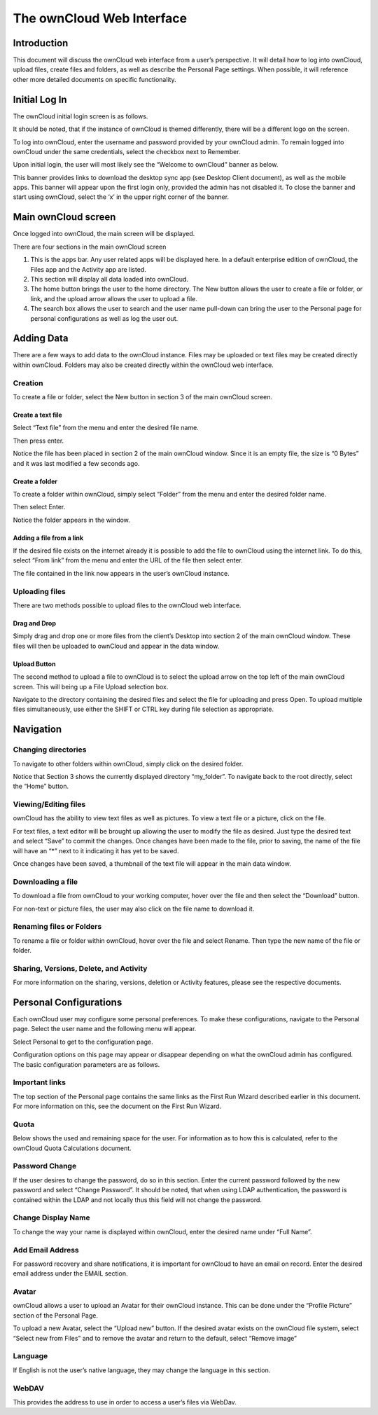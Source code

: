 ==========================
The ownCloud Web Interface
==========================

Introduction
============

This document will discuss the ownCloud web interface from a user’s perspective.
It will detail how to log into ownCloud, upload files, create files and folders, as well as describe the Personal Page settings.
When possible, it will reference other more detailed documents on specific functionality.

Initial Log In
==============

The ownCloud initial login screen is as follows.

|1000000000000453000001BFFCF48776_png|

It should be noted, that if the instance of ownCloud is themed differently, there will be a different logo on the screen.

To log into ownCloud, enter the username and password provided by your ownCloud admin.
To remain logged into ownCloud under the same credentials, select the checkbox next to Remember.

Upon initial login, the user will most likely see the “Welcome to ownCloud” banner as below.

|1000000000000479000002887E7F48EA_png|

This banner provides links to download the desktop sync app (see Desktop Client document), as well as the mobile apps.
This banner will appear upon the first login only, provided the admin has not disabled it.
To close the banner and start using ownCloud, select the ‘x’ in the upper right corner of the banner.

.. |1000000000000453000001BFFCF48776_png| image:: images/1000000000000453000001BFFCF48776.png
    :width: 6.5in
    :height: 2.6252in


.. |1000000000000479000002887E7F48EA_png| image:: images/1000000000000479000002887E7F48EA.png
    :width: 6.5in
    :height: 3.6783in

Main ownCloud screen
====================

Once logged into ownCloud, the main screen will be displayed.

|100000000000047700000219A3013A92_png|

There are four sections in the main ownCloud screen

#.  This is the apps bar.
    Any user related apps will be displayed here.
    In a default enterprise edition of ownCloud, the Files app and the Activity app are listed.



#.  This section will display all data loaded into ownCloud.



#.  The home button brings the user to the home directory.
    The New button allows the user to create a file or folder, or link, and the upload arrow allows the user to upload a file.



#.  The search box allows the user to search and the user name pull-down can bring the user to the Personal page for personal configurations as well as log the user out.



.. |100000000000047700000219A3013A92_png| image:: images/100000000000047700000219A3013A92.png
    :width: 6.5in
    :height: 3.0535in

Adding Data
===========

There are a few ways to add data to the ownCloud instance.
Files may be uploaded or text files may be created directly within ownCloud.
Folders may also be created directly within the ownCloud web interface.

Creation
--------

To create a file or folder, select the New button in section 3 of the main ownCloud screen.

|1000000000000163000000E9CDA84C92_png|

Create a text file
~~~~~~~~~~~~~~~~~~

Select “Text file” from the menu and enter the desired file name.

|1000000000000175000000FAB2A2B294_png|

Then press enter.

|100000000000047A000000FB86FF2A9A_png|

Notice the file has been placed in section 2 of the main ownCloud window.
Since it is an empty file, the size is “0 Bytes” and it was last modified a few seconds ago.

Create a folder
~~~~~~~~~~~~~~~

To create a folder within ownCloud, simply select “Folder” from the menu and enter the desired folder name.

|1000000000000195000000EF7E44082C_png|

Then select Enter.

Notice the folder appears in the window.

|100000000000047A0000011C6682A254_png|


Adding a file from a link
~~~~~~~~~~~~~~~~~~~~~~~~~

If the desired file exists on the internet already it is possible to add the file to ownCloud using the internet link.
To do this, select “From link” from the menu and enter the URL of the file then select enter.

|10000000000001CE000000F2E2084BA1_png|

|100000000000046D0000015F4B5494A9_png|


The file contained in the link now appears in the user’s ownCloud instance.

Uploading files
---------------

There are two methods possible to upload files to the ownCloud web interface.

Drag and Drop
~~~~~~~~~~~~~

Simply drag and drop one or more files from the client’s
Desktop into section 2 of the main ownCloud window.
These files will then be uploaded to ownCloud and appear in the data window.

Upload Button
~~~~~~~~~~~~~

The second method to upload a file to ownCloud is to select the upload arrow on the top left of the main ownCloud screen.
This will being up a File Upload selection box.

|100000000000048100000245268CDB7A_png|

Navigate to the directory containing the desired files and select the file for uploading and press Open.
To upload multiple files simultaneously, use either the SHIFT or CTRL key during file selection as appropriate.

.. |100000000000047A000000FB86FF2A9A_png| image:: images/100000000000047A000000FB86FF2A9A.png
    :width: 6.5in
    :height: 1.4228in


.. |1000000000000163000000E9CDA84C92_png| image:: images/1000000000000163000000E9CDA84C92.png
    :width: 3.698in
    :height: 2.4272in


.. |10000000000001CE000000F2E2084BA1_png| image:: images/10000000000001CE000000F2E2084BA1.png
    :width: 4.8126in
    :height: 2.5201in


.. |1000000000000195000000EF7E44082C_png| image:: images/1000000000000195000000EF7E44082C.png
    :width: 4.2189in
    :height: 2.4898in


.. |100000000000047A0000011C6682A254_png| image:: images/100000000000047A0000011C6682A254.png
    :width: 6.5in
    :height: 1.611in


.. |100000000000046D0000015F4B5494A9_png| image:: images/100000000000046D0000015F4B5494A9.png
    :width: 6.5in
    :height: 2.0138in


.. |1000000000000175000000FAB2A2B294_png| image:: images/1000000000000175000000FAB2A2B294.png
    :width: 3.8846in
    :height: 2.6043in


.. |100000000000048100000245268CDB7A_png| image:: images/100000000000048100000245268CDB7A.png
    :width: 6.5in
    :height: 3.2756in
Navigation
==========

Changing directories
--------------------

To navigate to other folders within ownCloud, simply click on the desired folder.

|1000000000000470000001B68AE60DD3_png|

Notice that Section 3 shows the currently displayed directory “my_folder”.
To navigate back to the root directly, select the “Home” button.

Viewing/Editing files
---------------------

ownCloud has the ability to view text files as well as pictures.
To view a text file or a picture, click on the file.

|10000000000004710000014BBC34499D_png|

For text files, a text editor will be brought up allowing the user to modify the file as desired.
Just type the desired text and select “Save” to commit the changes.
Once changes have been made to the file, prior to saving, the name of the file will have an “*” next to it indicating it has yet to be saved.

|100000000000046F000000DEA2BFCD9B_png|

Once changes have been saved, a thumbnail of the text file will appear in the main data window.

|100000000000041D0000003D52225C0D_png|

Downloading a file
------------------

To download a file from ownCloud to your working computer, hover over the file and then select the “Download” button.

|100000000000047200000129CB014025_png|

For non-text or picture files, the user may also click on the file name to download it.

Renaming files or Folders
-------------------------

To rename a file or folder within ownCloud, hover over the file and select Rename.
Then type the new name of the file or folder.

Sharing, Versions, Delete, and Activity
---------------------------------------

For more information on the sharing, versions, deletion or Activity features, please see the respective documents.

.. |100000000000046F000000DEA2BFCD9B_png| image:: images/100000000000046F000000DEA2BFCD9B.png
    :width: 6.5in
    :height: 1.2717in


.. |100000000000041D0000003D52225C0D_png| image:: images/100000000000041D0000003D52225C0D.png
    :width: 6.5in
    :height: 0.3764in


.. |100000000000047200000129CB014025_png| image:: images/100000000000047200000129CB014025.png
    :width: 6.5in
    :height: 1.6965in


.. |10000000000004710000014BBC34499D_png| image:: images/10000000000004710000014BBC34499D.png
    :width: 6.5in
    :height: 1.8925in


.. |1000000000000470000001B68AE60DD3_png| image:: images/1000000000000470000001B68AE60DD3.png
    :width: 6.5in
    :height: 2.5063in
Personal Configurations
=======================

Each ownCloud user may configure some personal preferences.
To make these configurations, navigate to the Personal page.
Select the user name and the following menu will appear.

|100000000000047A000000B727198874_png|


Select Personal to get to the configuration page.

Configuration options on this page may appear or disappear depending on what the ownCloud admin has configured.
The basic configuration parameters are as follows.

|1000000000000467000002B63162E59B_png|

|10000000000004690000026615360BEB_png|

Important links
---------------

The top section of the Personal page contains the same links as the First Run Wizard described earlier in this document.
For more information on this, see the document on the First Run Wizard.

Quota
-----

Below shows the used and remaining space for the user.
For information as to how this is calculated, refer to the ownCloud Quota Calculations document.

Password Change
---------------

If the user desires to change the password, do so in this section.
Enter the current password followed by the new password and select “Change Password”.
It should be noted, that when using LDAP authentication, the password is contained within the LDAP and not locally thus this field will not change the password.

Change Display Name
-------------------

To change the way your name is displayed within ownCloud, enter the desired name under “Full Name”.

Add Email Address
-----------------

For password recovery and share notifications, it is important for ownCloud to have an email on record.
Enter the desired email address under the EMAIL section.

Avatar
------

ownCloud allows a user to upload an Avatar for their ownCloud instance.
This can be done under the “Profile Picture” section of the Personal Page.

To upload a new Avatar, select the “Upload new” button.
If the desired avatar exists on the ownCloud file system, select “Select new from Files” and to remove the avatar and return to the default, select “Remove image”

Language
--------

If English is not the user’s native language, they may change the language in this section.

WebDAV
------

This provides the address to use in order to access a user’s files via WebDav.



.. |1000000000000467000002B63162E59B_png| image:: images/1000000000000467000002B63162E59B.png
    :width: 6.5in
    :height: 4.0028in


.. |100000000000047A000000B727198874_png| image:: images/100000000000047A000000B727198874.png
    :width: 6.5in
    :height: 1.0382in


.. |10000000000004690000026615360BEB_png| image:: images/10000000000004690000026615360BEB.png
    :width: 6.5in
    :height: 3.5346in
